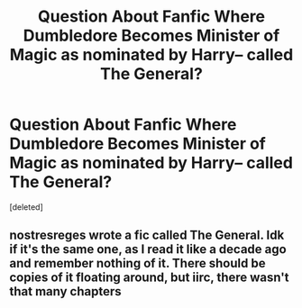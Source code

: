 #+TITLE: Question About Fanfic Where Dumbledore Becomes Minister of Magic as nominated by Harry-- called The General?

* Question About Fanfic Where Dumbledore Becomes Minister of Magic as nominated by Harry-- called The General?
:PROPERTIES:
:Score: 4
:DateUnix: 1523741830.0
:DateShort: 2018-Apr-15
:END:
[deleted]


** nostresreges wrote a fic called The General. Idk if it's the same one, as I read it like a decade ago and remember nothing of it. There should be copies of it floating around, but iirc, there wasn't that many chapters
:PROPERTIES:
:Author: Lord_Anarchy
:Score: 2
:DateUnix: 1523753593.0
:DateShort: 2018-Apr-15
:END:
